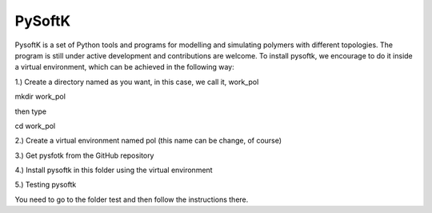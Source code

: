 PySoftK
=============

PysoftK is a set of Python tools and programs for modelling and simulating polymers with different topologies. The program is still under active 
development and contributions are welcome. To install pysoftk, we encourage to do it inside a virtual environment, which can be achieved in the following 
way:

1.) Create a directory named as you want, in this case, we call it, work_pol

mkdir work_pol

then type

cd work_pol

2.) Create a virtual environment named pol (this name can be change, of course)

.. code_block:: console

   python -m venv pol
   source pol/bin/activate

3.) Get pysfotk from the GitHub repository

.. code_block:: console

  git clone https://github.com/alejandrosantanabonilla/pysoftk.git


4.) Install pysoftk in this folder using the virtual environment

.. code_bloack:: console

  pip install -e .

5.) Testing pysoftk

You need to go to the folder test and then follow the instructions there.
